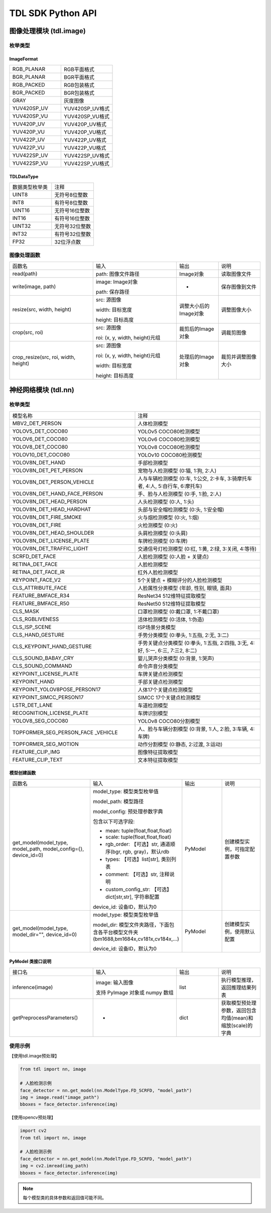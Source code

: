 ===================
TDL SDK Python API
===================

图像处理模块 (tdl.image)
=========================

枚举类型
---------

ImageFormat
~~~~~~~~~~~~

.. list-table::
   :widths: 1 1

   * - RGB_PLANAR
     - RGB平面格式

   * - BGR_PLANAR
     - BGR平面格式

   * - RGB_PACKED
     - RGB包装格式

   * - BGR_PACKED
     - BGR包装格式

   * - GRAY
     - 灰度图像

   * - YUV420SP_UV
     - YUV420SP_UV格式

   * - YUV420SP_VU
     - YUV420SP_VU格式

   * - YUV420P_UV
     - YUV420P_UV格式

   * - YUV420P_VU
     - YUV420P_VU格式

   * - YUV422P_UV
     - YUV422P_UV格式

   * - YUV422P_VU
     - YUV422P_VU格式

   * - YUV422SP_UV
     - YUV422SP_UV格式

   * - YUV422SP_VU
     - YUV422SP_VU格式

TDLDataType
~~~~~~~~~~~~

.. list-table::
   :widths: 1 1 

   * - 数据类型枚举类
     - 注释

   * - UINT8
     - 无符号8位整数

   * - INT8
     - 有符号8位整数

   * - UINT16
     - 无符号16位整数

   * - INT16
     - 有符号16位整数

   * - UINT32
     - 无符号32位整数

   * - INT32
     - 有符号32位整数

   * - FP32
     - 32位浮点数  


图像处理函数
-------------
.. list-table::
   :widths: 2 2 1 1

   * - 函数名
     - 输入
     - 输出
     - 说明

   * - read(path)
     - path: 图像文件路径
     - Image对象
     - 读取图像文件

   * - write(image, path)
     - image: Image对象

       path: 保存路径
     - -
     - 保存图像到文件

   * - resize(src, width, height)
     - src: 源图像

       width: 目标宽度

       height: 目标高度
     - 调整大小后的Image对象
     - 调整图像大小

   * - crop(src, roi)
     - src: 源图像

       roi: (x, y, width, height)元组
     - 裁剪后的Image对象
     - 调裁剪图像

   * - crop_resize(src, roi, width, height)
     - src: 源图像

       roi: (x, y, width, height)元组

       width: 目标宽度

       height: 目标高度
     - 处理后的Image对象
     - 裁剪并调整图像大小

神经网络模块 (tdl.nn)
======================

枚举类型
--------

.. list-table::
   :widths: 1 1 

   * - 模型名称
     - 注释

   * - MBV2_DET_PERSON
     - 人体检测模型

   * - YOLOV5_DET_COCO80
     - YOLOv5 COCO80检测模型

   * - YOLOV6_DET_COCO80
     - YOLOv6 COCO80检测模型

   * - YOLOV8_DET_COCO80
     - YOLOv8 COCO80检测模型

   * - YOLOV10_DET_COCO80
     - YOLOv10 COCO80检测模型

   * - YOLOV8N_DET_HAND
     - 手部检测模型

   * - YOLOV8N_DET_PET_PERSON
     - 宠物与人检测模型 (0:猫, 1:狗, 2:人)

   * - YOLOV8N_DET_PERSON_VEHICLE
     - 人与车辆检测模型 (0:车, 1:公交, 2:卡车, 3:骑摩托车者, 4:人, 5:自行车, 6:摩托车)

   * - YOLOV8N_DET_HAND_FACE_PERSON
     - 手、脸与人检测模型 (0:手, 1:脸, 2:人)

   * - YOLOV8N_DET_HEAD_PERSON
     - 人头检测模型 (0:人, 1:头)

   * - YOLOV8N_DET_HEAD_HARDHAT
     - 头部与安全帽检测模型 (0:头, 1:安全帽)

   * - YOLOV8N_DET_FIRE_SMOKE
     - 火与烟检测模型 (0:火, 1:烟)

   * - YOLOV8N_DET_FIRE
     - 火检测模型 (0:火)

   * - YOLOV8N_DET_HEAD_SHOULDER
     - 头肩检测模型 (0:头肩)

   * - YOLOV8N_DET_LICENSE_PLATE
     - 车牌检测模型 (0:车牌)

   * - YOLOV8N_DET_TRAFFIC_LIGHT
     - 交通信号灯检测模型 (0:红, 1:黄, 2:绿, 3:关闭, 4:等待)

   * - SCRFD_DET_FACE
     - 人脸检测模型 (0:人脸 + 关键点)

   * - RETINA_DET_FACE
     - 人脸检测模型

   * - RETINA_DET_FACE_IR
     - 红外人脸检测模型

   * - KEYPOINT_FACE_V2
     - 5个关键点 + 模糊评分的人脸检测模型

   * - CLS_ATTRIBUTE_FACE
     - 人脸属性分类模型 (年龄, 性别, 眼镜, 面具)

   * - FEATURE_BMFACE_R34
     - ResNet34 512维特征提取模型

   * - FEATURE_BMFACE_R50
     - ResNet50 512维特征提取模型

   * - CLS_MASK
     - 口罩检测模型 (0:戴口罩, 1:不戴口罩)

   * - CLS_RGBLIVENESS
     - 活体检测模型 (0:活体, 1:伪造)

   * - CLS_ISP_SCENE
     - ISP场景分类模型

   * - CLS_HAND_GESTURE
     - 手势分类模型 (0:拳头, 1:五指, 2:无, 3:二)

   * - CLS_KEYPOINT_HAND_GESTURE
     - 手势关键点分类模型 (0:拳头, 1:五指, 2:四指, 3:无, 4:好, 5:一, 6:三, 7:三2, 8:二)

   * - CLS_SOUND_BABAY_CRY
     - 婴儿哭声分类模型 (0:背景, 1:哭声)

   * - CLS_SOUND_COMMAND
     - 命令声音分类模型 

   * - KEYPOINT_LICENSE_PLATE
     - 车牌关键点检测模型

   * - KEYPOINT_HAND
     - 手部关键点检测模型

   * - KEYPOINT_YOLOV8POSE_PERSON17
     - 人体17个关键点检测模型

   * - KEYPOINT_SIMCC_PERSON17
     - SIMCC 17个关键点检测模型

   * - LSTR_DET_LANE
     - 车道检测模型

   * - RECOGNITION_LICENSE_PLATE
     - 车牌识别模型

   * - YOLOV8_SEG_COCO80
     - YOLOv8 COCO80分割模型

   * - TOPFORMER_SEG_PERSON_FACE \
       _VEHICLE
     - 人、脸与车辆分割模型 (0:背景, 1:人, 2:脸, 3:车辆, 4:车牌)

   * - TOPFORMER_SEG_MOTION
     - 动作分割模型 (0:静态, 2:过渡, 3:运动)

   * - FEATURE_CLIP_IMG
     - 图像特征提取模型

   * - FEATURE_CLIP_TEXT
     - 文本特征提取模型



模型创建函数
~~~~~~~~~~~~~~~~~

.. list-table::
   :widths: 2 2 1 1

   * - 函数名
     - 输入
     - 输出
     - 说明

   * - get_model(model_type, model_path, model_config={}, device_id=0)
     - model_type: 模型类型枚举值

       model_path: 模型路径

       model_config: 预处理参数字典

       包含以下可选字段:

       - mean: tuple(float,float,float)
       - scale: tuple(float,float,float)
       - rgb_order: 【可选】str, 通道顺序(bgr, rgb, gray)，默认rdb
       - types: 【可选】list[str], 类别列表
       - comment: 【可选】str, 注释说明
       - custom_config_str: 【可选】dict[str,str], 字符串配置

       device_id: 设备ID，默认为0
     - PyModel
     - 创建模型实例，可指定配置参数

   * - get_model(model_type, model_dir="", device_id=0)
     - model_type: 模型类型枚举值

       model_dir: 模型文件夹路径，下面包含各平台模型文件夹(bm1688,bm1684x,cv181x,cv184x,...)

       device_id: 设备ID，默认为0
     - PyModel
     - 创建模型实例，使用默认配置



PyModel 类接口说明
~~~~~~~~~~~~~~~~~~~

.. list-table::
   :widths: 2 2 1 1

   * - 接口名
     - 输入
     - 输出
     - 说明

   * - inference(image)
     - image: 输入图像
       
       支持 PyImage 对象或 numpy 数组
     - list
     - 执行模型推理，返回推理结果列表

   * - getPreprocessParameters()
     - -
     - dict
     - 获取模型预处理参数，返回包含均值(mean)和缩放(scale)的字典

使用示例
---------

【使用tdl.image预处理】

.. code-block:: python

   from tdl import nn, image

   # 人脸检测示例
   face_detector = nn.get_model(nn.ModelType.FD_SCRFD, "model_path")
   img = image.read("image_path")
   bboxes = face_detector.inference(img)

【使用opencv预处理】

.. code-block:: python
  
   import cv2 
   from tdl import nn, image

   # 人脸检测示例
   face_detector = nn.get_model(nn.ModelType.FD_SCRFD, "model_path")
   img = cv2.imread(img_path)
   bboxes = face_detector.inference(img)

.. note::
   每个模型类的具体参数和返回值可能不同。